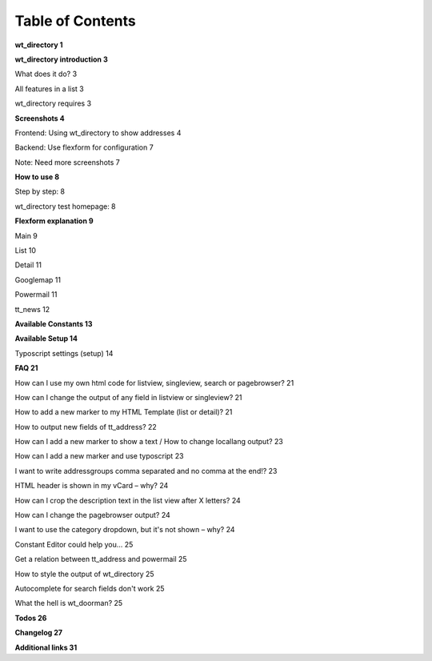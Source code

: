 ﻿

.. ==================================================
.. FOR YOUR INFORMATION
.. --------------------------------------------------
.. -*- coding: utf-8 -*- with BOM.

.. ==================================================
.. DEFINE SOME TEXTROLES
.. --------------------------------------------------
.. role::   underline
.. role::   typoscript(code)
.. role::   ts(typoscript)
   :class:  typoscript
.. role::   php(code)


Table of Contents
-----------------

**wt\_directory 1**

**wt\_directory introduction 3**

What does it do? 3

All features in a list 3

wt\_directory requires 3

**Screenshots 4**

Frontend: Using wt\_directory to show addresses 4

Backend: Use flexform for configuration 7

Note: Need more screenshots 7

**How to use 8**

Step by step: 8

wt\_directory test homepage: 8

**Flexform explanation 9**

Main 9

List 10

Detail 11

Googlemap 11

Powermail 11

tt\_news 12

**Available Constants 13**

**Available Setup 14**

Typoscript settings (setup) 14

**FAQ 21**

How can I use my own html code for listview, singleview, search or
pagebrowser? 21

How can I change the output of any field in listview or singleview? 21

How to add a new marker to my HTML Template (list or detail)? 21

How to output new fields of tt\_address? 22

How can I add a new marker to show a text / How to change locallang
output? 23

How can I add a new marker and use typoscript 23

I want to write addressgroups comma separated and no comma at the
end!? 23

HTML header is shown in my vCard – why? 24

How can I crop the description text in the list view after X letters?
24

How can I change the pagebrowser output? 24

I want to use the category dropdown, but it's not shown – why? 24

Constant Editor could help you... 25

Get a relation between tt\_address and powermail 25

How to style the output of wt\_directory 25

Autocomplete for search fields don't work 25

What the hell is wt\_doorman? 25

**Todos 26**

**Changelog 27**

**Additional links 31**


